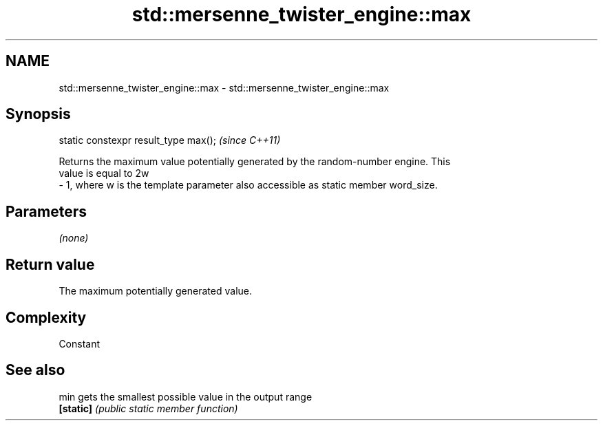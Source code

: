 .TH std::mersenne_twister_engine::max 3 "Nov 16 2016" "2.1 | http://cppreference.com" "C++ Standard Libary"
.SH NAME
std::mersenne_twister_engine::max \- std::mersenne_twister_engine::max

.SH Synopsis
   static constexpr result_type max();  \fI(since C++11)\fP

   Returns the maximum value potentially generated by the random-number engine. This
   value is equal to 2w
   - 1, where w is the template parameter also accessible as static member word_size.

.SH Parameters

   \fI(none)\fP

.SH Return value

   The maximum potentially generated value.

.SH Complexity

   Constant

.SH See also

   min      gets the smallest possible value in the output range
   \fB[static]\fP \fI(public static member function)\fP
